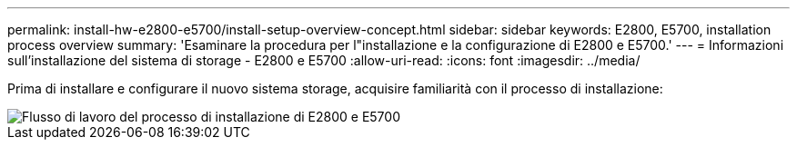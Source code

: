 ---
permalink: install-hw-e2800-e5700/install-setup-overview-concept.html 
sidebar: sidebar 
keywords: E2800, E5700, installation process overview 
summary: 'Esaminare la procedura per l"installazione e la configurazione di E2800 e E5700.' 
---
= Informazioni sull'installazione del sistema di storage - E2800 e E5700
:allow-uri-read: 
:icons: font
:imagesdir: ../media/


[role="lead"]
Prima di installare e configurare il nuovo sistema storage, acquisire familiarità con il processo di installazione:

image::../media/ef600_isi_workflow_v_2_inst-hw-e2800-e5700.bmp[Flusso di lavoro del processo di installazione di E2800 e E5700]
